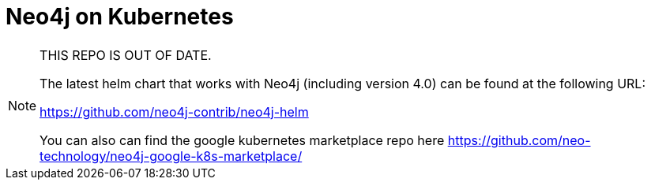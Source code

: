 = Neo4j on Kubernetes

[NOTE]
====
THIS REPO IS OUT OF DATE.   

The latest helm chart that works with Neo4j (including version 4.0) can be found at the following URL:

https://github.com/neo4j-contrib/neo4j-helm

You can also can find the google kubernetes marketplace repo here https://github.com/neo-technology/neo4j-google-k8s-marketplace/
====

